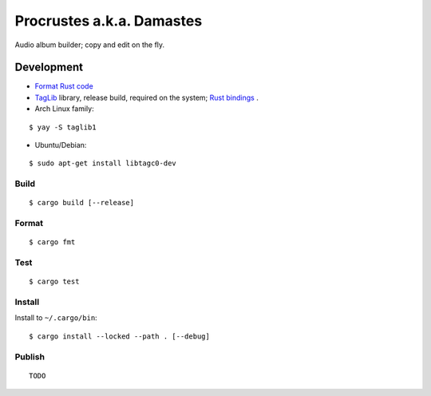 Procrustes a.k.a. Damastes
**************************

Audio album builder; copy and edit on the fly.

Development
===========

- `Format Rust code <https://github.com/rust-lang/rustfmt>`__
- `TagLib <https://github.com/taglib/taglib>`__ library, release build, required on the system; `Rust bindings <https://github.com/ebassi/taglib-rust>`__ .
- Arch Linux family:

::

    $ yay -S taglib1

- Ubuntu/Debian:

::

    $ sudo apt-get install libtagc0-dev

Build
-----

::

    $ cargo build [--release]

Format
------

::

    $ cargo fmt

Test
----

::

    $ cargo test

Install
-------

Install to ``~/.cargo/bin``:

::

    $ cargo install --locked --path . [--debug]

Publish
-------

::

    TODO
